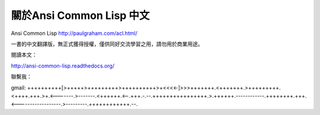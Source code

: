 
關於Ansi Common Lisp 中文
========================

Ansi Common Lisp http://paulgraham.com/acl.html/

一書的中文翻譯版，無正式獲得授權，僅供同好交流學習之用，請勿用於商業用途。

閱讀本文：

http://ansi-common-lisp.readthedocs.org/

聯繫我：

gmail: ++++++++++[>+++++>+++++++++>++++++++++>+<<<<-]>>>+++++++.<+++++++.>+++++++++.<++++.+++.>+.<-------.>-------.<++++++.<--.+++.-.--.++++++++++++++++.>.++++++.------------.++++++++.+++.<------------------.>---------.++++++++++++.--.